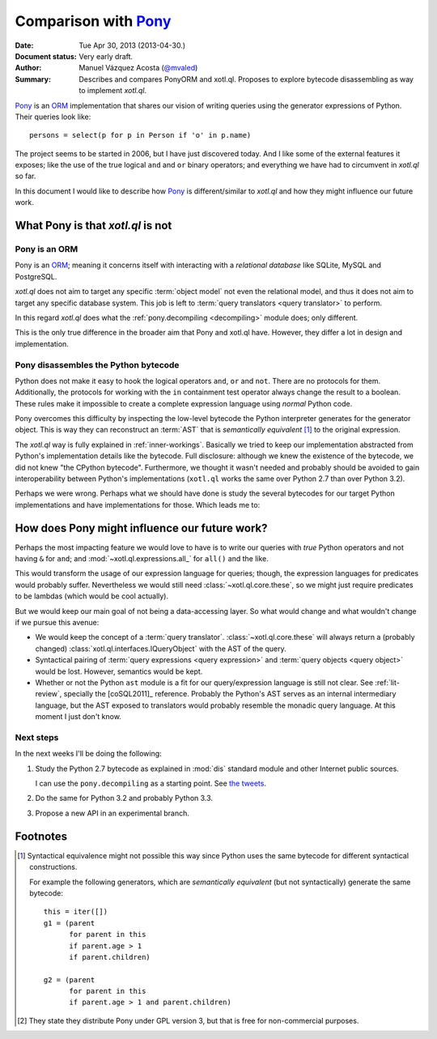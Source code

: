 =====================
Comparison with Pony_
=====================

:Date: Tue Apr 30, 2013 (2013-04-30.)
:Document status: Very early draft.
:Author: Manuel Vázquez Acosta (`@mvaled`__)
:Summary: Describes and compares PonyORM and xotl.ql. Proposes to explore
          bytecode disassembling as way to implement `xotl.ql`.

__ http://twitter.com/mvaled/

Pony_ is an ORM_ implementation that shares our vision of writing queries using
the generator expressions of Python. Their queries look like::

   persons = select(p for p in Person if 'o' in p.name)

The project seems to be started in 2006, but I have just discovered today. And
I like some of the external features it exposes; like the use of the true
logical ``and`` and ``or`` binary operators; and everything we have had to
circumvent in `xotl.ql` so far.

In this document I would like to describe how Pony_ is different/similar to
`xotl.ql` and how they might influence our future work.

What Pony is that `xotl.ql` is not
=====================================

Pony is an ORM
-----------------

Pony is an ORM_; meaning it concerns itself with interacting with a
*relational database* like SQLite, MySQL and PostgreSQL.

`xotl.ql` does not aim to target any specific :term:`object model` not even the
relational model, and thus it does not aim to target any specific database
system. This job is left to :term:`query translators <query translator>` to
perform.

In this regard `xotl.ql` does what the :ref:`pony.decompiling <decompiling>`
module does; only different.

This is the only true difference in the broader aim that Pony and xotl.ql
have. However, they differ a lot in design and implementation.

.. _decompiling:

Pony disassembles the Python bytecode
----------------------------------------

Python does not make it easy to hook the logical operators ``and``, ``or`` and
``not``. There are no protocols for them. Additionally, the protocols for
working with the ``in`` containment test operator always change the result to a
boolean.  These rules make it impossible to create a complete expression
language using *normal* Python code.

Pony overcomes this difficulty by inspecting the low-level bytecode the
Python interpreter generates for the generator object. This is way they can
reconstruct an :term:`AST` that is *semantically equivalent* [#syntactical-eq]_
to the original expression.

The `xotl.ql` way is fully explained in :ref:`inner-workings`. Basically we
tried to keep our implementation abstracted from Python's implementation
details like the bytecode. Full disclosure: although we knew the existence of
the bytecode, we did not knew "the CPython bytecode". Furthermore, we thought
it wasn't needed and probably should be avoided to gain interoperability
between Python's implementations (``xotl.ql`` works the same over Python 2.7
than over Python 3.2).

Perhaps we were wrong. Perhaps what we should have done is study the several
bytecodes for our target Python implementations and have implementations for
those. Which leads me to:


How does Pony might influence our future work?
=================================================

Perhaps the most impacting feature we would love to have is to write our
queries with *true* Python operators and not having ``&`` for ``and``; and
:mod:`~xotl.ql.expressions.all_` for ``all()`` and the like.

This would transform the usage of our expression language for queries; though,
the expression languages for predicates would probably suffer. Nevertheless we
would still need :class:`~xotl.ql.core.these`, so we might just require
predicates to be lambdas (which would be cool actually).

But we would keep our main goal of not being a data-accessing layer. So what
would change and what wouldn't change if we pursue this avenue:

- We would keep the concept of a :term:`query
  translator`. :class:`~xotl.ql.core.these` will always return a (probably
  changed) :class:`xotl.ql.interfaces.IQueryObject` with the AST of the query.

- Syntactical pairing of :term:`query expressions <query expression>` and
  :term:`query objects <query object>` would be lost. However, semantics would
  be kept.

- Whether or not the Python ``ast`` module is a fit for our query/expression
  language is still not clear. See :ref:`lit-review`, specially the
  [coSQL2011]_ reference. Probably the Python's AST serves as an internal
  intermediary language, but the AST exposed to translators would probably
  resemble the monadic query language. At this moment I just don't know.

Next steps
----------

In the next weeks I'll be doing the following:

#. Study the Python 2.7 bytecode as explained in :mod:`dis` standard module and
   other Internet public sources.

   I can use the ``pony.decompiling`` as a starting point. See `the tweets`__.

#. Do the same for Python 3.2 and probably Python 3.3.

#. Propose a new API in an experimental branch.

__ https://twitter.com/mvaled/status/330045481671602176

Footnotes
=========

.. [#syntactical-eq]

   Syntactical equivalence might not possible this way since Python uses the
   same bytecode for different syntactical constructions.

   For example the following generators, which are *semantically equivalent*
   (but not syntactically) generate the same bytecode::


      this = iter([])
      g1 = (parent
            for parent in this
            if parent.age > 1
            if parent.children)

      g2 = (parent
            for parent in this
            if parent.age > 1 and parent.children)


.. [#ponyorm-lic] They state they distribute Pony under GPL version 3, but
		  that is free for non-commercial purposes.

.. _Pony: http://ponyorm.com/
.. _ORM: http://en.wikipedia.org/wiki/Object-relational_mapping
